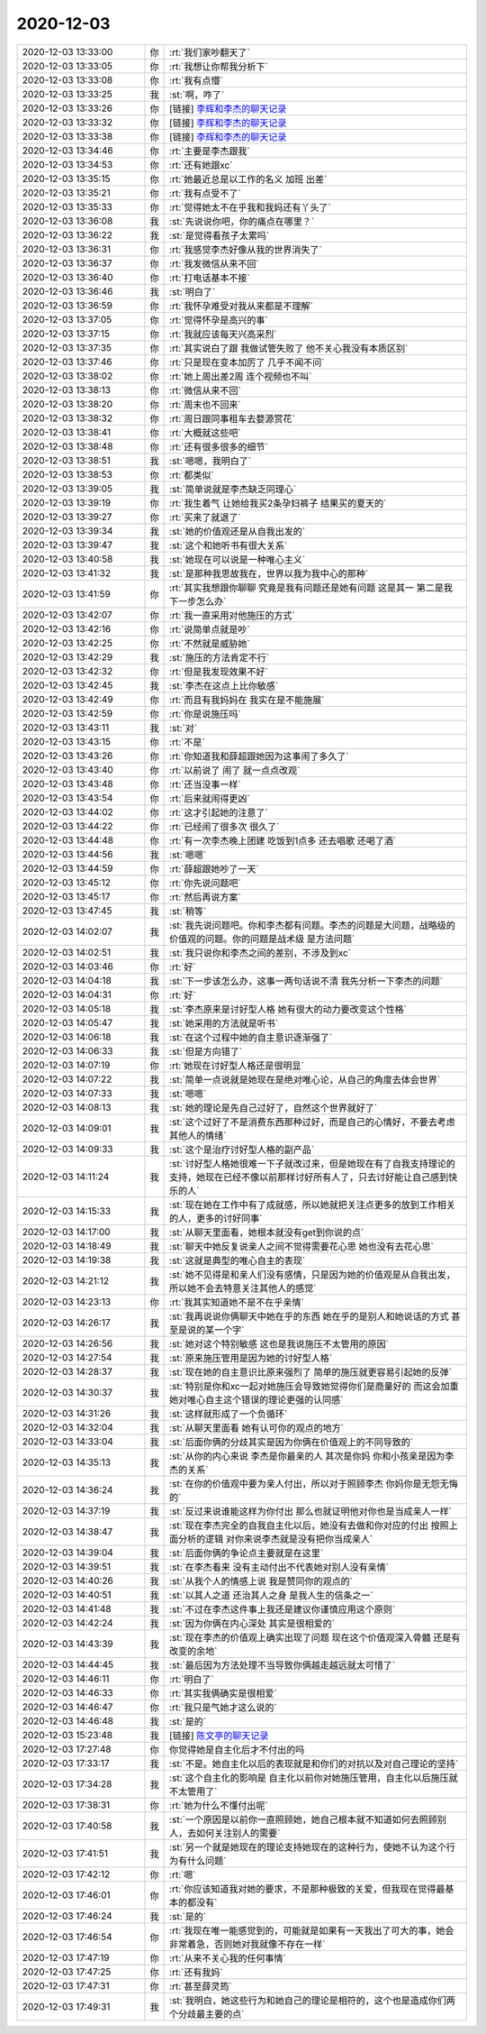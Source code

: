 2020-12-03
-------------

.. list-table::
   :widths: 25, 1, 60

   * - 2020-12-03 13:33:00
     - 你
     - :rt:`我们家吵翻天了`
   * - 2020-12-03 13:33:05
     - 你
     - :rt:`我想让你帮我分析下`
   * - 2020-12-03 13:33:08
     - 你
     - :rt:`我有点懵`
   * - 2020-12-03 13:33:25
     - 我
     - :st:`啊，咋了`
   * - 2020-12-03 13:33:26
     - 你
     - [链接] `李辉和李杰的聊天记录 <https://support.weixin.qq.com/cgi-bin/mmsupport-bin/readtemplate?t=page/favorite_record__w_unsupport>`_
   * - 2020-12-03 13:33:32
     - 你
     - [链接] `李辉和李杰的聊天记录 <https://support.weixin.qq.com/cgi-bin/mmsupport-bin/readtemplate?t=page/favorite_record__w_unsupport>`_
   * - 2020-12-03 13:33:38
     - 你
     - [链接] `李辉和李杰的聊天记录 <https://support.weixin.qq.com/cgi-bin/mmsupport-bin/readtemplate?t=page/favorite_record__w_unsupport>`_
   * - 2020-12-03 13:34:46
     - 你
     - :rt:`主要是李杰跟我`
   * - 2020-12-03 13:34:53
     - 你
     - :rt:`还有她跟xc`
   * - 2020-12-03 13:35:15
     - 你
     - :rt:`她最近总是以工作的名义 加班 出差`
   * - 2020-12-03 13:35:21
     - 你
     - :rt:`我有点受不了`
   * - 2020-12-03 13:35:33
     - 你
     - :rt:`觉得她太不在乎我和我妈还有丫头了`
   * - 2020-12-03 13:36:08
     - 我
     - :st:`先说说你吧，你的痛点在哪里？`
   * - 2020-12-03 13:36:22
     - 我
     - :st:`是觉得看孩子太累吗`
   * - 2020-12-03 13:36:31
     - 你
     - :rt:`我感觉李杰好像从我的世界消失了`
   * - 2020-12-03 13:36:37
     - 你
     - :rt:`我发微信从来不回`
   * - 2020-12-03 13:36:40
     - 你
     - :rt:`打电话基本不接`
   * - 2020-12-03 13:36:46
     - 我
     - :st:`明白了`
   * - 2020-12-03 13:36:59
     - 你
     - :rt:`我怀孕难受对我从来都是不理解`
   * - 2020-12-03 13:37:05
     - 你
     - :rt:`觉得怀孕是高兴的事`
   * - 2020-12-03 13:37:15
     - 你
     - :rt:`我就应该每天兴高采烈`
   * - 2020-12-03 13:37:35
     - 你
     - :rt:`其实说白了跟 我做试管失败了 他不关心我没有本质区别`
   * - 2020-12-03 13:37:46
     - 你
     - :rt:`只是现在变本加厉了 几乎不闻不问`
   * - 2020-12-03 13:38:02
     - 你
     - :rt:`她上周出差2周 连个视频也不叫`
   * - 2020-12-03 13:38:13
     - 你
     - :rt:`微信从来不回`
   * - 2020-12-03 13:38:20
     - 你
     - :rt:`周末也不回来`
   * - 2020-12-03 13:38:32
     - 你
     - :rt:`周日跟同事租车去婺源赏花`
   * - 2020-12-03 13:38:41
     - 你
     - :rt:`大概就这些吧`
   * - 2020-12-03 13:38:48
     - 你
     - :rt:`还有很多很多的细节`
   * - 2020-12-03 13:38:51
     - 我
     - :st:`嗯嗯，我明白了`
   * - 2020-12-03 13:38:53
     - 你
     - :rt:`都类似`
   * - 2020-12-03 13:39:05
     - 我
     - :st:`简单说就是李杰缺乏同理心`
   * - 2020-12-03 13:39:19
     - 你
     - :rt:`我生着气 让她给我买2条孕妇裤子 结果买的夏天的`
   * - 2020-12-03 13:39:27
     - 你
     - :rt:`买来了就退了`
   * - 2020-12-03 13:39:34
     - 我
     - :st:`她的价值观还是从自我出发的`
   * - 2020-12-03 13:39:47
     - 我
     - :st:`这个和她听书有很大关系`
   * - 2020-12-03 13:40:58
     - 我
     - :st:`她现在可以说是一种唯心主义`
   * - 2020-12-03 13:41:32
     - 我
     - :st:`是那种我思故我在，世界以我为我中心的那种`
   * - 2020-12-03 13:41:59
     - 你
     - :rt:`其实我想跟你聊聊 究竟是我有问题还是她有问题 这是其一 第二是我下一步怎么办`
   * - 2020-12-03 13:42:07
     - 你
     - :rt:`我一直采用对他施压的方式`
   * - 2020-12-03 13:42:16
     - 你
     - :rt:`说简单点就是吵`
   * - 2020-12-03 13:42:25
     - 你
     - :rt:`不然就是威胁她`
   * - 2020-12-03 13:42:29
     - 我
     - :st:`施压的方法肯定不行`
   * - 2020-12-03 13:42:32
     - 你
     - :rt:`但是我发现效果不好`
   * - 2020-12-03 13:42:45
     - 我
     - :st:`李杰在这点上比你敏感`
   * - 2020-12-03 13:42:49
     - 你
     - :rt:`而且有我妈妈在 我实在是不能施展`
   * - 2020-12-03 13:42:59
     - 你
     - :rt:`你是说施压吗`
   * - 2020-12-03 13:43:11
     - 我
     - :st:`对`
   * - 2020-12-03 13:43:15
     - 你
     - :rt:`不是`
   * - 2020-12-03 13:43:26
     - 你
     - :rt:`你知道我和薛超跟她因为这事闹了多久了`
   * - 2020-12-03 13:43:40
     - 你
     - :rt:`以前说了 闹了 就一点点改观`
   * - 2020-12-03 13:43:48
     - 你
     - :rt:`还当没事一样`
   * - 2020-12-03 13:43:54
     - 你
     - :rt:`后来就闹得更凶`
   * - 2020-12-03 13:44:02
     - 你
     - :rt:`这才引起她的注意了`
   * - 2020-12-03 13:44:22
     - 你
     - :rt:`已经闹了很多次 很久了`
   * - 2020-12-03 13:44:48
     - 你
     - :rt:`有一次李杰晚上团建 吃饭到1点多 还去唱歌 还喝了酒`
   * - 2020-12-03 13:44:56
     - 我
     - :st:`嗯嗯`
   * - 2020-12-03 13:44:59
     - 你
     - :rt:`薛超跟她吵了一天`
   * - 2020-12-03 13:45:12
     - 你
     - :rt:`你先说问题吧`
   * - 2020-12-03 13:45:17
     - 你
     - :rt:`然后再说方案`
   * - 2020-12-03 13:47:45
     - 我
     - :st:`稍等`
   * - 2020-12-03 14:02:07
     - 我
     - :st:`我先说问题吧。你和李杰都有问题。李杰的问题是大问题，战略级的 价值观的问题。你的问题是战术级 是方法问题`
   * - 2020-12-03 14:02:51
     - 我
     - :st:`我只说你和李杰之间的差别，不涉及到xc`
   * - 2020-12-03 14:03:46
     - 你
     - :rt:`好`
   * - 2020-12-03 14:04:18
     - 我
     - :st:`下一步该怎么办，这事一两句话说不清 我先分析一下李杰的问题`
   * - 2020-12-03 14:04:31
     - 你
     - :rt:`好`
   * - 2020-12-03 14:05:18
     - 我
     - :st:`李杰原来是讨好型人格 她有很大的动力要改变这个性格`
   * - 2020-12-03 14:05:47
     - 我
     - :st:`她采用的方法就是听书`
   * - 2020-12-03 14:06:18
     - 我
     - :st:`在这个过程中她的自主意识逐渐强了`
   * - 2020-12-03 14:06:33
     - 我
     - :st:`但是方向错了`
   * - 2020-12-03 14:07:19
     - 你
     - :rt:`她现在讨好型人格还是很明显`
   * - 2020-12-03 14:07:22
     - 我
     - :st:`简单一点说就是她现在是绝对唯心论，从自己的角度去体会世界`
   * - 2020-12-03 14:07:33
     - 我
     - :st:`嗯嗯`
   * - 2020-12-03 14:08:13
     - 我
     - :st:`她的理论是先自己过好了，自然这个世界就好了`
   * - 2020-12-03 14:09:01
     - 我
     - :st:`这个过好了不是消费东西那种过好，而是自己的心情好，不要去考虑其他人的情绪`
   * - 2020-12-03 14:09:33
     - 我
     - :st:`这个是治疗讨好型人格的副产品`
   * - 2020-12-03 14:11:24
     - 我
     - :st:`讨好型人格她很难一下子就改过来，但是她现在有了自我支持理论的支持，她现在已经不像以前那样讨好所有人了，只去讨好能让自己感到快乐的人`
   * - 2020-12-03 14:15:33
     - 我
     - :st:`现在她在工作中有了成就感，所以她就把关注点更多的放到工作相关的人，更多的讨好同事`
   * - 2020-12-03 14:17:00
     - 我
     - :st:`从聊天里面看，她根本就没有get到你说的点`
   * - 2020-12-03 14:18:49
     - 我
     - :st:`聊天中她反复说亲人之间不觉得需要花心思 她也没有去花心思`
   * - 2020-12-03 14:19:38
     - 我
     - :st:`这就是典型的唯心自主的表现`
   * - 2020-12-03 14:21:12
     - 我
     - :st:`她不见得是和亲人们没有感情，只是因为她的价值观是从自我出发，所以她不会去特意关注其他人的感觉`
   * - 2020-12-03 14:23:13
     - 你
     - :rt:`我其实知道她不是不在乎亲情`
   * - 2020-12-03 14:26:17
     - 我
     - :st:`我再说说你俩聊天中她在乎的东西 她在乎的是别人和她说话的方式 甚至是说的某一个字`
   * - 2020-12-03 14:26:56
     - 我
     - :st:`她对这个特别敏感 这也是我说施压不太管用的原因`
   * - 2020-12-03 14:27:54
     - 我
     - :st:`原来施压管用是因为她的讨好型人格`
   * - 2020-12-03 14:28:37
     - 我
     - :st:`现在她的自主意识比原来强烈了 简单的施压就更容易引起她的反弹`
   * - 2020-12-03 14:30:37
     - 我
     - :st:`特别是你和xc一起对她施压会导致她觉得你们是商量好的 而这会加重她对唯心自主这个错误的理论更强的认同感`
   * - 2020-12-03 14:31:26
     - 我
     - :st:`这样就形成了一个负循环`
   * - 2020-12-03 14:32:04
     - 我
     - :st:`从聊天里面看 她有认可你的观点的地方`
   * - 2020-12-03 14:33:04
     - 我
     - :st:`后面你俩的分歧其实是因为你俩在价值观上的不同导致的`
   * - 2020-12-03 14:35:13
     - 我
     - :st:`从你的内心来说 李杰是你最亲的人 其次是你妈 你和小孩亲是因为李杰的关系`
   * - 2020-12-03 14:36:24
     - 我
     - :st:`在你的价值观中要为亲人付出，所以对于照顾李杰 你妈你是无怨无悔的`
   * - 2020-12-03 14:37:19
     - 我
     - :st:`反过来说谁能这样为你付出 那么也就证明他对你也是当成亲人一样`
   * - 2020-12-03 14:38:47
     - 我
     - :st:`现在李杰完全的自我自主化以后，她没有去做和你对应的付出 按照上面分析的逻辑 对你来说李杰就是没有把你当成亲人`
   * - 2020-12-03 14:39:04
     - 我
     - :st:`后面你俩的争论点主要就是在这里`
   * - 2020-12-03 14:39:51
     - 我
     - :st:`在李杰看来 没有主动付出不代表她对别人没有亲情`
   * - 2020-12-03 14:40:26
     - 我
     - :st:`从我个人的情感上说 我是赞同你的观点的`
   * - 2020-12-03 14:40:51
     - 我
     - :st:`以其人之道 还治其人之身 是我人生的信条之一`
   * - 2020-12-03 14:41:48
     - 我
     - :st:`不过在李杰这件事上我还是建议你谨慎应用这个原则`
   * - 2020-12-03 14:42:24
     - 我
     - :st:`因为你俩在内心深处 其实是很相爱的`
   * - 2020-12-03 14:43:39
     - 我
     - :st:`现在李杰的价值观上确实出现了问题 现在这个价值观深入骨髓 还是有改变的余地`
   * - 2020-12-03 14:44:45
     - 我
     - :st:`最后因为方法处理不当导致你俩越走越远就太可惜了`
   * - 2020-12-03 14:46:11
     - 你
     - :rt:`明白了`
   * - 2020-12-03 14:46:33
     - 你
     - :rt:`其实我俩确实是很相爱`
   * - 2020-12-03 14:46:47
     - 你
     - :rt:`我只是气她才这么说的`
   * - 2020-12-03 14:46:48
     - 我
     - :st:`是的`
   * - 2020-12-03 15:23:48
     - 我
     - [链接] `陈文亭的聊天记录 <https://support.weixin.qq.com/cgi-bin/mmsupport-bin/readtemplate?t=page/favorite_record__w_unsupport>`_
   * - 2020-12-03 17:27:48
     - 你
     - 你觉得她是自主化后才不付出的吗
   * - 2020-12-03 17:33:17
     - 我
     - :st:`不是。她自主化以后的表现就是和你们的对抗以及对自己理论的坚持`
   * - 2020-12-03 17:34:28
     - 我
     - :st:`这个自主化的影响是 自主化以前你对她施压管用，自主化以后施压就不太管用了`
   * - 2020-12-03 17:38:31
     - 你
     - :rt:`她为什么不懂付出呢`
   * - 2020-12-03 17:40:58
     - 我
     - :st:`一个原因是以前你一直照顾她，她自己根本就不知道如何去照顾别人，去如何关注别人的需要`
   * - 2020-12-03 17:41:51
     - 我
     - :st:`另一个就是她现在的理论支持她现在的这种行为，使她不认为这个行为有什么问题`
   * - 2020-12-03 17:42:12
     - 你
     - :rt:`嗯`
   * - 2020-12-03 17:46:01
     - 你
     - :rt:`你应该知道我对她的要求，不是那种极致的关爱，但我现在觉得最基本的都没有`
   * - 2020-12-03 17:46:24
     - 我
     - :st:`是的`
   * - 2020-12-03 17:46:54
     - 你
     - :rt:`我现在唯一能感觉到的，可能就是如果有一天我出了可大的事，她会非常着急，否则她对我就像不存在一样`
   * - 2020-12-03 17:47:19
     - 你
     - :rt:`从来不关心我的任何事情`
   * - 2020-12-03 17:47:25
     - 你
     - :rt:`还有我妈`
   * - 2020-12-03 17:47:31
     - 你
     - :rt:`甚至薛灵筠`
   * - 2020-12-03 17:49:31
     - 我
     - :st:`我明白，她这些行为和她自己的理论是相符的，这个也是造成你们两个分歧最主要的点`